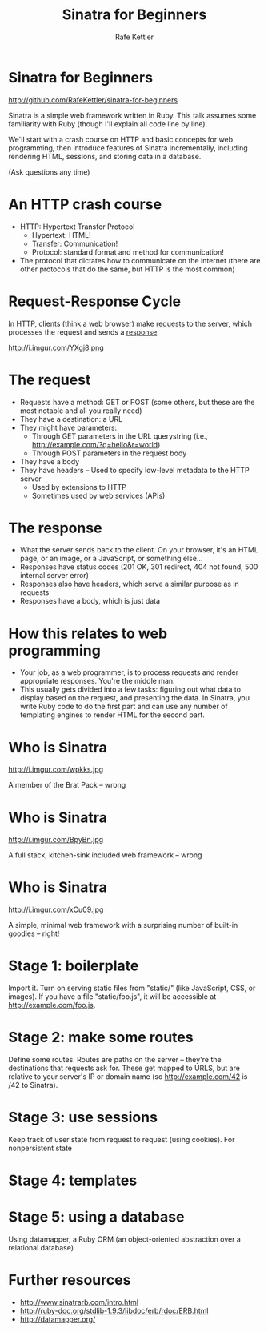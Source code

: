 #+TITLE: Sinatra for Beginners
#+AUTHOR: Rafe Kettler
#+OPTIONS: toc:nil num:nil ^:nil
#+STYLE: <script src="js/impress.js"></script><link href="css/impress-demo.css" rel="stylesheet" /><link href="css/mystyle.css" rel="stylesheet" />

* Sinatra for Beginners

  http://github.com/RafeKettler/sinatra-for-beginners

  Sinatra is a simple web framework written in Ruby. This talk assumes some familiarity with Ruby (though I'll explain all code line by line).

  We'll start with a crash course on HTTP and basic concepts for web programming, then introduce features of Sinatra incrementally, including rendering HTML, sessions, and storing data in a database.

  (Ask questions any time)

* An HTTP crash course

  - HTTP: Hypertext Transfer Protocol
    - Hypertext: HTML!
    - Transfer: Communication!
    - Protocol: standard format and method for communication!
  - The protocol that dictates how to communicate on the internet (there are other protocols that do the same, but HTTP is the most common)

* Request-Response Cycle

  In HTTP, clients (think a web browser) make _requests_ to the server, which processes the request and sends a _response_.

  http://i.imgur.com/YXgj8.png

* The request

  - Requests have a method: GET or POST (some others, but these are the most notable and all you really need)
  - They have a destination: a URL
  - They might have parameters:
    - Through GET parameters in the URL querystring (i.e., http://example.com/?q=hello&r=world)
    - Through POST parameters in the request body
  - They have a body
  - They have headers -- Used to specify low-level metadata to the HTTP server
    - Used by extensions to HTTP
    - Sometimes used by web services (APIs)

* The response

    - What the server sends back to the client. On your browser, it's an HTML page, or an image, or a JavaScript, or something else...
    - Responses have status codes (201 OK, 301 redirect, 404 not found, 500 internal server error)
    - Responses also have headers, which serve a similar purpose as in requests
    - Responses have a body, which is just data

* How this relates to web programming

  - Your job, as a web programmer, is to process requests and render appropriate responses. You're the middle man.
  - This usually gets divided into a few tasks: figuring out what data to display based on the request, and presenting the data. In Sinatra, you write Ruby code to do the first part and can use any number of templating engines to render HTML for the second part.

* Who is Sinatra

  http://i.imgur.com/wpkks.jpg
  
  A member of the Brat Pack -- wrong

* Who is Sinatra

  http://i.imgur.com/BpyBn.jpg
  
  A full stack, kitchen-sink included web framework -- wrong

* Who is Sinatra

  http://i.imgur.com/xCu09.jpg
  
  A simple, minimal web framework with a surprising number of built-in goodies -- right!

* Stage 1: boilerplate

   Import it. Turn on serving static files from "static/" (like JavaScript, CSS, or images). If you have a file "static/foo.js", it will be accessible at http://example.com/foo.js.

* Stage 2: make some routes

   Define some routes. Routes are paths on the server -- they're the destinations that requests ask for. These get mapped to URLS, but are relative to your server's IP or domain name (so http://example.com/42 is /42 to Sinatra).


* Stage 3: use sessions    

  Keep track of user state from request to request (using cookies). For nonpersistent state

* Stage 4: templates

* Stage 5: using a database
   
   Using datamapper, a Ruby ORM (an object-oriented abstraction over a relational database)

* Further resources

  - http://www.sinatrarb.com/intro.html
  - http://ruby-doc.org/stdlib-1.9.3/libdoc/erb/rdoc/ERB.html
  - http://datamapper.org/

